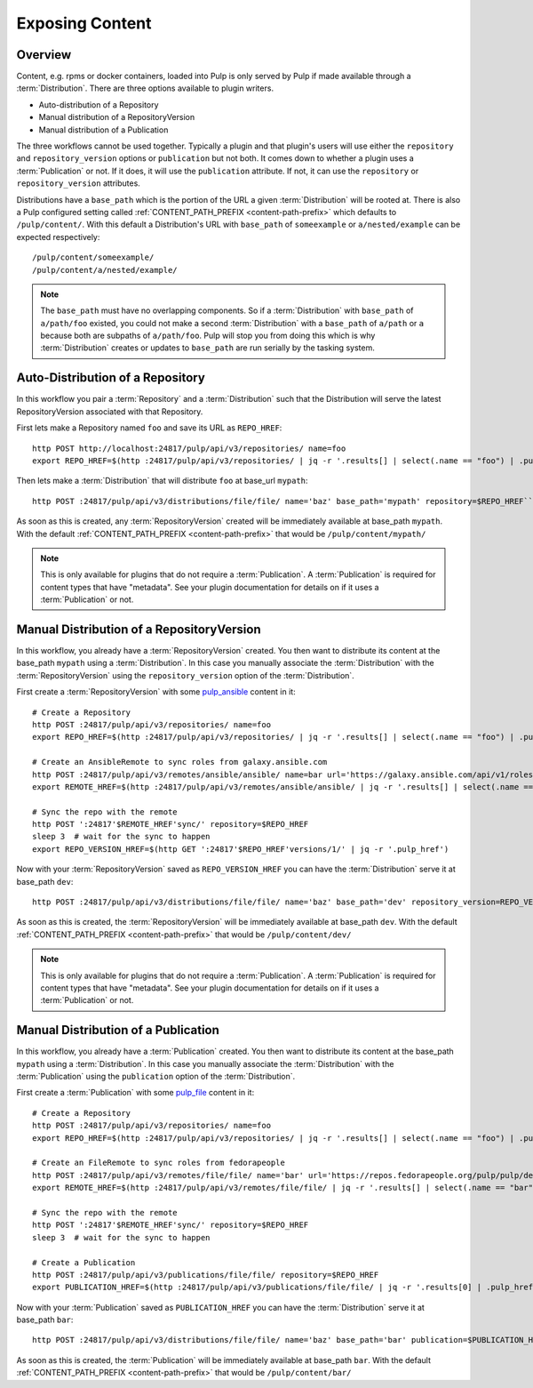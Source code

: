 Exposing Content
================

Overview
--------

Content, e.g. rpms or docker containers, loaded into Pulp is only served by Pulp if made available
through a :term:`Distribution`. There are three options available to plugin writers.

* Auto-distribution of a Repository
* Manual distribution of a RepositoryVersion
* Manual distribution of a Publication

The three workflows cannot be used together. Typically a plugin and that plugin's users will use
either the ``repository`` and ``repository_version`` options or ``publication`` but not both. It
comes down to whether a plugin uses a :term:`Publication` or not. If it does, it will use the
``publication`` attribute. If not, it can use the ``repository`` or ``repository_version``
attributes.

Distributions have a ``base_path`` which is the portion of the URL a given :term:`Distribution` will
be rooted at. There is also a Pulp configured setting called :ref:`CONTENT_PATH_PREFIX <content-path-prefix>`
which defaults to ``/pulp/content/``. With this default a Distribution's URL with ``base_path`` of
``someexample`` or ``a/nested/example`` can be expected respectively::

    /pulp/content/someexample/
    /pulp/content/a/nested/example/


.. note::

    The ``base_path`` must have no overlapping components. So if a :term:`Distribution` with
    ``base_path`` of ``a/path/foo`` existed, you could not make a second :term:`Distribution` with a
    ``base_path`` of ``a/path`` or ``a`` because both are subpaths of ``a/path/foo``. Pulp will
    stop you from doing this which is why :term:`Distribution` creates or updates to ``base_path``
    are run serially by the tasking system.


Auto-Distribution of a Repository
---------------------------------

In this workflow you pair a :term:`Repository` and a :term:`Distribution` such that the Distribution
will serve the latest RepositoryVersion associated with that Repository.

First lets make a Repository named ``foo`` and save its URL as ``REPO_HREF``::

    http POST http://localhost:24817/pulp/api/v3/repositories/ name=foo
    export REPO_HREF=$(http :24817/pulp/api/v3/repositories/ | jq -r '.results[] | select(.name == "foo") | .pulp_href')

Then lets make a :term:`Distribution` that will distribute ``foo`` at base_url ``mypath``::

    http POST :24817/pulp/api/v3/distributions/file/file/ name='baz' base_path='mypath' repository=$REPO_HREF``

As soon as this is created, any :term:`RepositoryVersion` created will be immediately available at
base_path ``mypath``. With the default :ref:`CONTENT_PATH_PREFIX <content-path-prefix>` that would
be ``/pulp/content/mypath/``

.. note::

    This is only available for plugins that do not require a :term:`Publication`. A
    :term:`Publication` is required for content types that have "metadata". See your plugin
    documentation for details on if it uses a :term:`Publication` or not.


Manual Distribution of a RepositoryVersion
------------------------------------------

In this workflow, you already have a :term:`RepositoryVersion` created. You then want to distribute
its content at the base_path ``mypath`` using a :term:`Distribution`. In this case you manually
associate the :term:`Distribution` with the :term:`RepositoryVersion` using the
``repository_version`` option of the :term:`Distribution`.

First create a :term:`RepositoryVersion` with some `pulp_ansible <https://github.com/pulp/
pulp_ansible>`_ content in it::

    # Create a Repository
    http POST :24817/pulp/api/v3/repositories/ name=foo
    export REPO_HREF=$(http :24817/pulp/api/v3/repositories/ | jq -r '.results[] | select(.name == "foo") | .pulp_href')

    # Create an AnsibleRemote to sync roles from galaxy.ansible.com
    http POST :24817/pulp/api/v3/remotes/ansible/ansible/ name=bar url='https://galaxy.ansible.com/api/v1/roles/?namespace__name=elastic'
    export REMOTE_HREF=$(http :24817/pulp/api/v3/remotes/ansible/ansible/ | jq -r '.results[] | select(.name == "bar") | .pulp_href')

    # Sync the repo with the remote
    http POST ':24817'$REMOTE_HREF'sync/' repository=$REPO_HREF
    sleep 3  # wait for the sync to happen
    export REPO_VERSION_HREF=$(http GET ':24817'$REPO_HREF'versions/1/' | jq -r '.pulp_href')

Now with your :term:`RepositoryVersion` saved as ``REPO_VERSION_HREF`` you can have the
:term:`Distribution` serve it at base_path ``dev``::

    http POST :24817/pulp/api/v3/distributions/file/file/ name='baz' base_path='dev' repository_version=REPO_VERSION_HREF

As soon as this is created, the :term:`RepositoryVersion` will be immediately available at base_path
``dev``. With the default :ref:`CONTENT_PATH_PREFIX <content-path-prefix>` that would be
``/pulp/content/dev/``

.. note::

    This is only available for plugins that do not require a :term:`Publication`. A
    :term:`Publication` is required for content types that have "metadata". See your plugin
    documentation for details on if it uses a :term:`Publication` or not.


Manual Distribution of a Publication
------------------------------------

In this workflow, you already have a :term:`Publication` created. You then want to distribute its
content at the base_path ``mypath`` using a :term:`Distribution`. In this case you manually
associate the :term:`Distribution` with the :term:`Publication` using the ``publication`` option of
the :term:`Distribution`.

First create a :term:`Publication` with some `pulp_file <https://github.com/pulp/pulp_file>`_
content in it::

    # Create a Repository
    http POST :24817/pulp/api/v3/repositories/ name=foo
    export REPO_HREF=$(http :24817/pulp/api/v3/repositories/ | jq -r '.results[] | select(.name == "foo") | .pulp_href')

    # Create an FileRemote to sync roles from fedorapeople
    http POST :24817/pulp/api/v3/remotes/file/file/ name='bar' url='https://repos.fedorapeople.org/pulp/pulp/demo_repos/test_file_repo/PULP_MANIFEST'
    export REMOTE_HREF=$(http :24817/pulp/api/v3/remotes/file/file/ | jq -r '.results[] | select(.name == "bar") | .pulp_href')

    # Sync the repo with the remote
    http POST ':24817'$REMOTE_HREF'sync/' repository=$REPO_HREF
    sleep 3  # wait for the sync to happen

    # Create a Publication
    http POST :24817/pulp/api/v3/publications/file/file/ repository=$REPO_HREF
    export PUBLICATION_HREF=$(http :24817/pulp/api/v3/publications/file/file/ | jq -r '.results[0] | .pulp_href')

Now with your :term:`Publication` saved as ``PUBLICATION_HREF`` you can have the
:term:`Distribution` serve it at base_path ``bar``::

    http POST :24817/pulp/api/v3/distributions/file/file/ name='baz' base_path='bar' publication=$PUBLICATION_HREF

As soon as this is created, the :term:`Publication` will be immediately available at base_path
``bar``. With the default :ref:`CONTENT_PATH_PREFIX <content-path-prefix>` that would be
``/pulp/content/bar/``
